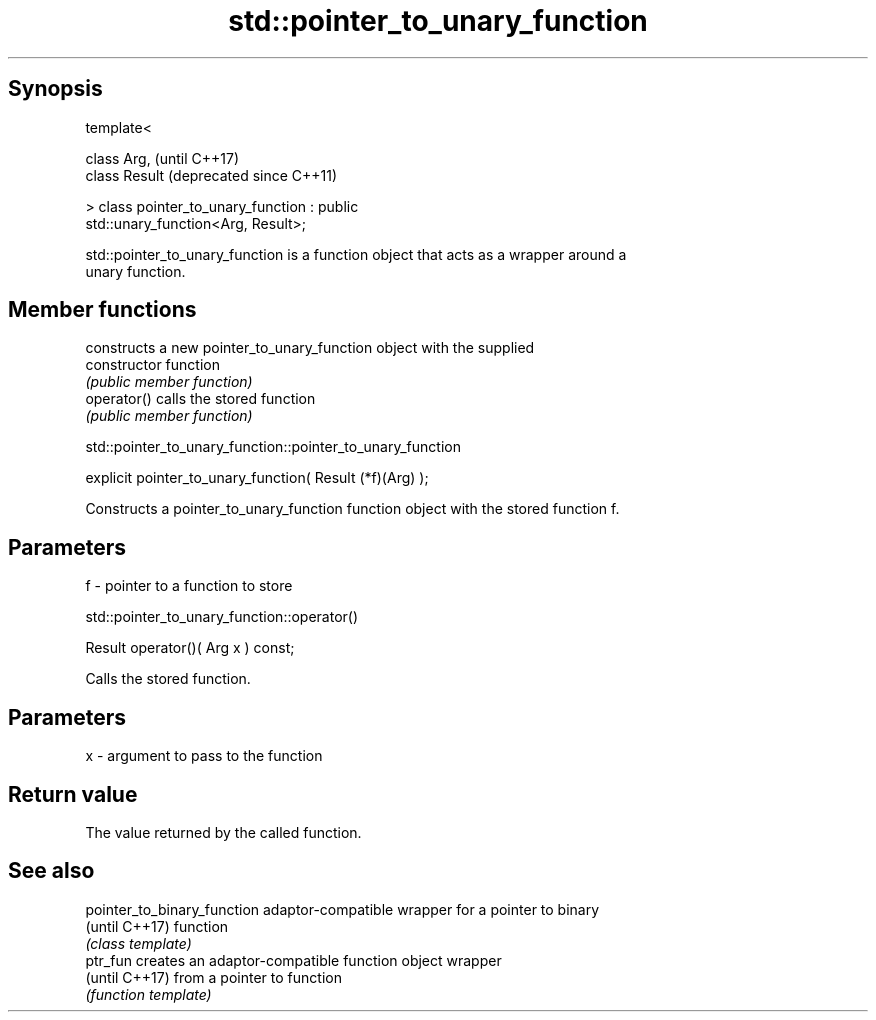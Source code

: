 .TH std::pointer_to_unary_function 3 "Sep  4 2015" "2.0 | http://cppreference.com" "C++ Standard Libary"
.SH Synopsis
   template<

   class Arg,                                                  (until C++17)
   class Result                                                (deprecated since C++11)

   > class pointer_to_unary_function : public
   std::unary_function<Arg, Result>;

   std::pointer_to_unary_function is a function object that acts as a wrapper around a
   unary function.

.SH Member functions

                 constructs a new pointer_to_unary_function object with the supplied
   constructor   function
                 \fI(public member function)\fP
   operator()    calls the stored function
                 \fI(public member function)\fP

std::pointer_to_unary_function::pointer_to_unary_function

   explicit pointer_to_unary_function( Result (*f)(Arg) );

   Constructs a pointer_to_unary_function function object with the stored function f.

.SH Parameters

   f - pointer to a function to store

std::pointer_to_unary_function::operator()

   Result operator()( Arg x ) const;

   Calls the stored function.

.SH Parameters

   x - argument to pass to the function

.SH Return value

   The value returned by the called function.

.SH See also

   pointer_to_binary_function adaptor-compatible wrapper for a pointer to binary
   (until C++17)              function
                              \fI(class template)\fP
   ptr_fun                    creates an adaptor-compatible function object wrapper
   (until C++17)              from a pointer to function
                              \fI(function template)\fP
